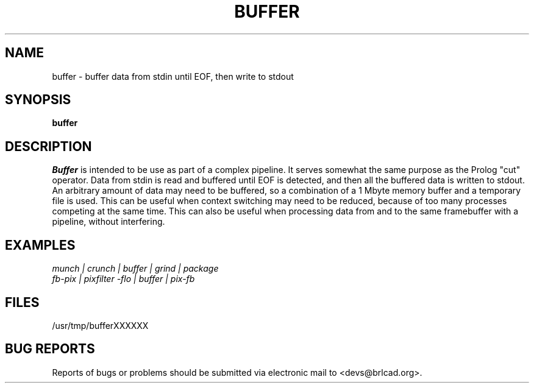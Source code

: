 .TH BUFFER 1 BRL-CAD
.\"                       B U F F E R . 1
.\" BRL-CAD
.\"
.\" Copyright (c) 2005-2008 United States Government as represented by
.\" the U.S. Army Research Laboratory.
.\"
.\" Redistribution and use in source (Docbook format) and 'compiled'
.\" forms (PDF, PostScript, HTML, RTF, etc), with or without
.\" modification, are permitted provided that the following conditions
.\" are met:
.\"
.\" 1. Redistributions of source code (Docbook format) must retain the
.\" above copyright notice, this list of conditions and the following
.\" disclaimer.
.\"
.\" 2. Redistributions in compiled form (transformed to other DTDs,
.\" converted to PDF, PostScript, HTML, RTF, and other formats) must
.\" reproduce the above copyright notice, this list of conditions and
.\" the following disclaimer in the documentation and/or other
.\" materials provided with the distribution.
.\"
.\" 3. The name of the author may not be used to endorse or promote
.\" products derived from this documentation without specific prior
.\" written permission.
.\"
.\" THIS DOCUMENTATION IS PROVIDED BY THE AUTHOR AS IS'' AND ANY
.\" EXPRESS OR IMPLIED WARRANTIES, INCLUDING, BUT NOT LIMITED TO, THE
.\" IMPLIED WARRANTIES OF MERCHANTABILITY AND FITNESS FOR A PARTICULAR
.\" PURPOSE ARE DISCLAIMED. IN NO EVENT SHALL THE AUTHOR BE LIABLE FOR
.\" ANY DIRECT, INDIRECT, INCIDENTAL, SPECIAL, EXEMPLARY, OR
.\" CONSEQUENTIAL DAMAGES (INCLUDING, BUT NOT LIMITED TO, PROCUREMENT
.\" OF SUBSTITUTE GOODS OR SERVICES; LOSS OF USE, DATA, OR PROFITS; OR
.\" BUSINESS INTERRUPTION) HOWEVER CAUSED AND ON ANY THEORY OF
.\" LIABILITY, WHETHER IN CONTRACT, STRICT LIABILITY, OR TORT
.\" (INCLUDING NEGLIGENCE OR OTHERWISE) ARISING IN ANY WAY OUT OF THE
.\" USE OF THIS DOCUMENTATION, EVEN IF ADVISED OF THE POSSIBILITY OF
.\" SUCH DAMAGE.
.\"
.\".\".\"
.SH NAME
buffer \- buffer data from stdin until EOF, then write to stdout
.SH SYNOPSIS
.B buffer
.SH DESCRIPTION
.I Buffer\^
is intended to be use as part of a complex pipeline.
It serves somewhat the same purpose as the Prolog "cut" operator.
Data from stdin is read and buffered until EOF is detected, and then
all the buffered data is written to stdout.  An arbitrary amount of
data may need to be buffered, so a combination of a 1 Mbyte memory buffer
and a temporary file is used.
This can be useful when context switching may need to be reduced,
because of too many processes competing at the same time.
This can also be useful when processing data from and to the
same framebuffer with a pipeline, without interfering.
.SH EXAMPLES
\fI
.nf
munch | crunch | buffer | grind | package
fb-pix | pixfilter -flo | buffer | pix-fb
.fi
\fP
.SH FILES
/usr/tmp/bufferXXXXXX
.SH "BUG REPORTS"
Reports of bugs or problems should be submitted via electronic
mail to <devs@brlcad.org>.
